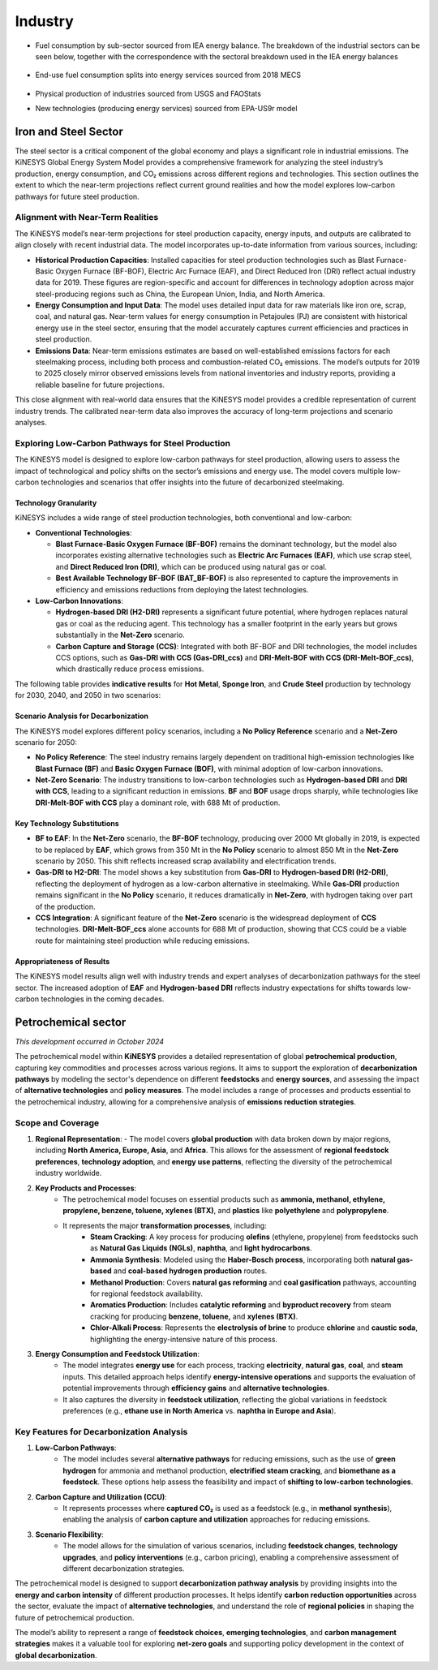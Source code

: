 ########
Industry
########

* Fuel consumption by sub-sector sourced from IEA energy balance. The breakdown of the industrial sectors can be seen below, together with the correspondence with the sectoral breakdown used in the IEA energy balances

    .. csv-table:: Industry sub-sectors represented in KiNESYS
        :file: tables/industrial sectors breakdown.csv
        :widths: 10,20,45,25
        :header-rows: 1

* End-use fuel consumption splits into energy services sourced from 2018 MECS

    .. csv-table:: Energy services in KiNESYS
        :file: tables/MECS services.csv
        :widths: 10,30,60
        :header-rows: 1

* Physical production of industries sourced from USGS and FAOStats
* New technologies (producing energy services) sourced from EPA-US9r model

Iron and Steel Sector
^^^^^^^^^^^^^^^^^^^^^

The steel sector is a critical component of the global economy and plays a significant role in industrial emissions. The KiNESYS Global Energy System Model provides a comprehensive framework for analyzing the steel industry’s production, energy consumption, and CO₂ emissions across different regions and technologies. This section outlines the extent to which the near-term projections reflect current ground realities and how the model explores low-carbon pathways for future steel production.

Alignment with Near-Term Realities
----------------------------------

The KiNESYS model’s near-term projections for steel production capacity, energy inputs, and outputs are calibrated to align closely with recent industrial data. The model incorporates up-to-date information from various sources, including:

- **Historical Production Capacities**: Installed capacities for steel production technologies such as Blast Furnace-Basic Oxygen Furnace (BF-BOF), Electric Arc Furnace (EAF), and Direct Reduced Iron (DRI) reflect actual industry data for 2019. These figures are region-specific and account for differences in technology adoption across major steel-producing regions such as China, the European Union, India, and North America.
- **Energy Consumption and Input Data**: The model uses detailed input data for raw materials like iron ore, scrap, coal, and natural gas. Near-term values for energy consumption in Petajoules (PJ) are consistent with historical energy use in the steel sector, ensuring that the model accurately captures current efficiencies and practices in steel production.
- **Emissions Data**: Near-term emissions estimates are based on well-established emissions factors for each steelmaking process, including both process and combustion-related CO₂ emissions. The model’s outputs for 2019 to 2025 closely mirror observed emissions levels from national inventories and industry reports, providing a reliable baseline for future projections.

This close alignment with real-world data ensures that the KiNESYS model provides a credible representation of current industry trends. The calibrated near-term data also improves the accuracy of long-term projections and scenario analyses.

Exploring Low-Carbon Pathways for Steel Production
--------------------------------------------------

The KiNESYS model is designed to explore low-carbon pathways for steel production, allowing users to assess the impact of technological and policy shifts on the sector’s emissions and energy use. The model covers multiple low-carbon technologies and scenarios that offer insights into the future of decarbonized steelmaking.

Technology Granularity
~~~~~~~~~~~~~~~~~~~~~~

KiNESYS includes a wide range of steel production technologies, both conventional and low-carbon:

- **Conventional Technologies**:

  - **Blast Furnace-Basic Oxygen Furnace (BF-BOF)** remains the dominant technology, but the model also incorporates existing alternative technologies such as **Electric Arc Furnaces (EAF)**, which use scrap steel, and **Direct Reduced Iron (DRI)**, which can be produced using natural gas or coal.

  - **Best Available Technology BF-BOF (BAT_BF-BOF)** is also represented to capture the improvements in efficiency and emissions reductions from deploying the latest technologies.

- **Low-Carbon Innovations**:

  - **Hydrogen-based DRI (H2-DRI)** represents a significant future potential, where hydrogen replaces natural gas or coal as the reducing agent. This technology has a smaller footprint in the early years but grows substantially in the **Net-Zero** scenario.

  - **Carbon Capture and Storage (CCS)**: Integrated with both BF-BOF and DRI technologies, the model includes CCS options, such as **Gas-DRI with CCS (Gas-DRI_ccs)** and **DRI-Melt-BOF with CCS (DRI-Melt-BOF_ccs)**, which drastically reduce process emissions.

The following table provides **indicative results** for **Hot Metal**, **Sponge Iron**, and **Crude Steel** production by technology for 2030, 2040, and 2050 in two scenarios:

    .. csv-table:: Indicative results (Global numbers)
        :file: tables/indicativeresults.csv
        :widths: 34,11,11,11,11,11,11
        :header-rows: 1

Scenario Analysis for Decarbonization
~~~~~~~~~~~~~~~~~~~~~~~~~~~~~~~~~~~~~

The KiNESYS model explores different policy scenarios, including a **No Policy Reference** scenario and a **Net-Zero** scenario for 2050:

- **No Policy Reference**: The steel industry remains largely dependent on traditional high-emission technologies like **Blast Furnace (BF)** and **Basic Oxygen Furnace (BOF)**, with minimal adoption of low-carbon innovations.

- **Net-Zero Scenario**: The industry transitions to low-carbon technologies such as **Hydrogen-based DRI** and **DRI with CCS**, leading to a significant reduction in emissions. **BF** and **BOF** usage drops sharply, while technologies like **DRI-Melt-BOF with CCS** play a dominant role, with 688 Mt of production.

Key Technology Substitutions
~~~~~~~~~~~~~~~~~~~~~~~~~~~~

- **BF to EAF**: In the **Net-Zero** scenario, the **BF-BOF** technology, producing over 2000 Mt globally in 2019, is expected to be replaced by **EAF**, which grows from 350 Mt in the **No Policy** scenario to almost 850 Mt in the **Net-Zero** scenario by 2050. This shift reflects increased scrap availability and electrification trends.

- **Gas-DRI to H2-DRI**: The model shows a key substitution from **Gas-DRI** to **Hydrogen-based DRI (H2-DRI)**, reflecting the deployment of hydrogen as a low-carbon alternative in steelmaking. While **Gas-DRI** production remains significant in the **No Policy** scenario, it reduces dramatically in **Net-Zero**, with hydrogen taking over part of the production.

- **CCS Integration**: A significant feature of the **Net-Zero** scenario is the widespread deployment of **CCS** technologies. **DRI-Melt-BOF_ccs** alone accounts for 688 Mt of production, showing that CCS could be a viable route for maintaining steel production while reducing emissions.

Appropriateness of Results
~~~~~~~~~~~~~~~~~~~~~~~~~~

The KiNESYS model results align well with industry trends and expert analyses of decarbonization pathways for the steel sector.
The increased adoption of **EAF** and **Hydrogen-based DRI** reflects industry expectations for shifts towards low-carbon technologies in the coming decades.

Petrochemical sector
^^^^^^^^^^^^^^^^^^^^
*This development occurred in October 2024*

The petrochemical model within **KiNESYS** provides a detailed representation of global **petrochemical production**, capturing key commodities and processes across various regions. It aims to support the exploration of **decarbonization pathways** by modeling the sector's dependence on different **feedstocks** and **energy sources**, and assessing the impact of **alternative technologies** and **policy measures**. The model includes a range of processes and products essential to the petrochemical industry, allowing for a comprehensive analysis of **emissions reduction strategies**.

Scope and Coverage
------------------

1. **Regional Representation**:
   - The model covers **global production** with data broken down by major regions, including **North America, Europe, Asia**, and **Africa**. This allows for the assessment of **regional feedstock preferences**, **technology adoption**, and **energy use patterns**, reflecting the diversity of the petrochemical industry worldwide.

2. **Key Products and Processes**:
    - The petrochemical model focuses on essential products such as **ammonia, methanol, ethylene, propylene, benzene, toluene, xylenes (BTX)**, and **plastics** like **polyethylene** and **polypropylene**.
    - It represents the major **transformation processes**, including:
        - **Steam Cracking**: A key process for producing **olefins** (ethylene, propylene) from feedstocks such as **Natural Gas Liquids (NGLs)**, **naphtha**, and **light hydrocarbons**.
        - **Ammonia Synthesis**: Modeled using the **Haber-Bosch process**, incorporating both **natural gas-based** and **coal-based hydrogen production** routes.
        - **Methanol Production**: Covers **natural gas reforming** and **coal gasification** pathways, accounting for regional feedstock availability.
        - **Aromatics Production**: Includes **catalytic reforming** and **byproduct recovery** from steam cracking for producing **benzene, toluene,** and **xylenes (BTX)**.
        - **Chlor-Alkali Process**: Represents the **electrolysis of brine** to produce **chlorine** and **caustic soda**, highlighting the energy-intensive nature of this process.

3. **Energy Consumption and Feedstock Utilization**:
    - The model integrates **energy use** for each process, tracking **electricity**, **natural gas**, **coal**, and **steam** inputs. This detailed approach helps identify **energy-intensive operations** and supports the evaluation of potential improvements through **efficiency gains** and **alternative technologies**.
    - It also captures the diversity in **feedstock utilization**, reflecting the global variations in feedstock preferences (e.g., **ethane use in North America** vs. **naphtha in Europe and Asia**).

Key Features for Decarbonization Analysis
-----------------------------------------
1. **Low-Carbon Pathways**:
    - The model includes several **alternative pathways** for reducing emissions, such as the use of **green hydrogen** for ammonia and methanol production, **electrified steam cracking**, and **biomethane as a feedstock**. These options help assess the feasibility and impact of **shifting to low-carbon technologies**.

2. **Carbon Capture and Utilization (CCU)**:
    - It represents processes where **captured CO₂** is used as a feedstock (e.g., in **methanol synthesis**), enabling the analysis of **carbon capture and utilization** approaches for reducing emissions.

3. **Scenario Flexibility**:
    - The model allows for the simulation of various scenarios, including **feedstock changes**, **technology upgrades**, and **policy interventions** (e.g., carbon pricing), enabling a comprehensive assessment of different decarbonization strategies.

The petrochemical model is designed to support **decarbonization pathway analysis** by providing insights into the **energy and carbon intensity** of different production processes. It helps identify **carbon reduction opportunities** across the sector, evaluate the impact of **alternative technologies**, and understand the role of **regional policies** in shaping the future of petrochemical production.

The model’s ability to represent a range of **feedstock choices**, **emerging technologies**, and **carbon management strategies** makes it a valuable tool for exploring **net-zero goals** and supporting policy development in the context of **global decarbonization**.